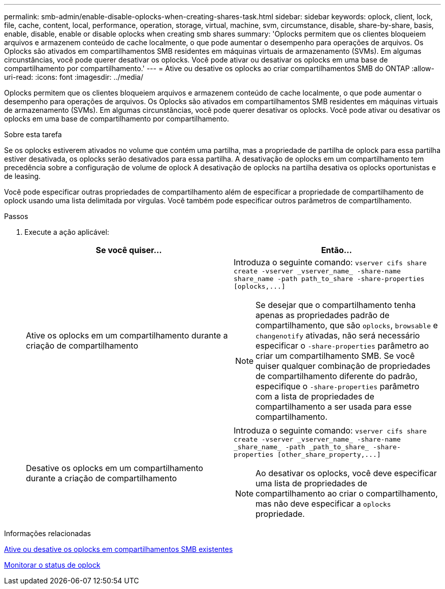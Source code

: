 ---
permalink: smb-admin/enable-disable-oplocks-when-creating-shares-task.html 
sidebar: sidebar 
keywords: oplock, client, lock, file, cache, content, local, performance, operation, storage, virtual, machine, svm, circumstance, disable, share-by-share, basis, enable, disable, enable or disable oplocks when creating smb shares 
summary: 'Oplocks permitem que os clientes bloqueiem arquivos e armazenem conteúdo de cache localmente, o que pode aumentar o desempenho para operações de arquivos. Os Oplocks são ativados em compartilhamentos SMB residentes em máquinas virtuais de armazenamento (SVMs). Em algumas circunstâncias, você pode querer desativar os oplocks. Você pode ativar ou desativar os oplocks em uma base de compartilhamento por compartilhamento.' 
---
= Ative ou desative os oplocks ao criar compartilhamentos SMB do ONTAP
:allow-uri-read: 
:icons: font
:imagesdir: ../media/


[role="lead"]
Oplocks permitem que os clientes bloqueiem arquivos e armazenem conteúdo de cache localmente, o que pode aumentar o desempenho para operações de arquivos. Os Oplocks são ativados em compartilhamentos SMB residentes em máquinas virtuais de armazenamento (SVMs). Em algumas circunstâncias, você pode querer desativar os oplocks. Você pode ativar ou desativar os oplocks em uma base de compartilhamento por compartilhamento.

.Sobre esta tarefa
Se os oplocks estiverem ativados no volume que contém uma partilha, mas a propriedade de partilha de oplock para essa partilha estiver desativada, os oplocks serão desativados para essa partilha. A desativação de oplocks em um compartilhamento tem precedência sobre a configuração de volume de oplock A desativação de oplocks na partilha desativa os oplocks oportunistas e de leasing.

Você pode especificar outras propriedades de compartilhamento além de especificar a propriedade de compartilhamento de oplock usando uma lista delimitada por vírgulas. Você também pode especificar outros parâmetros de compartilhamento.

.Passos
. Execute a ação aplicável:
+
|===
| Se você quiser... | Então... 


 a| 
Ative os oplocks em um compartilhamento durante a criação de compartilhamento
 a| 
Introduza o seguinte comando: `+vserver cifs share create -vserver _vserver_name_ -share-name share_name -path path_to_share -share-properties [oplocks,...]+`

[NOTE]
====
Se desejar que o compartilhamento tenha apenas as propriedades padrão de compartilhamento, que são `oplocks`, `browsable` e `changenotify` ativadas, não será necessário especificar o `-share-properties` parâmetro ao criar um compartilhamento SMB. Se você quiser qualquer combinação de propriedades de compartilhamento diferente do padrão, especifique o `-share-properties` parâmetro com a lista de propriedades de compartilhamento a ser usada para esse compartilhamento.

====


 a| 
Desative os oplocks em um compartilhamento durante a criação de compartilhamento
 a| 
Introduza o seguinte comando: `+vserver cifs share create -vserver _vserver_name_ -share-name _share_name_ -path _path_to_share_ -share-properties [other_share_property,...]+`

[NOTE]
====
Ao desativar os oplocks, você deve especificar uma lista de propriedades de compartilhamento ao criar o compartilhamento, mas não deve especificar a `oplocks` propriedade.

====
|===


.Informações relacionadas
xref:enable-disable-oplocks-existing-shares-task.adoc[Ative ou desative os oplocks em compartilhamentos SMB existentes]

xref:monitor-oplock-status-task.adoc[Monitorar o status de oplock]
